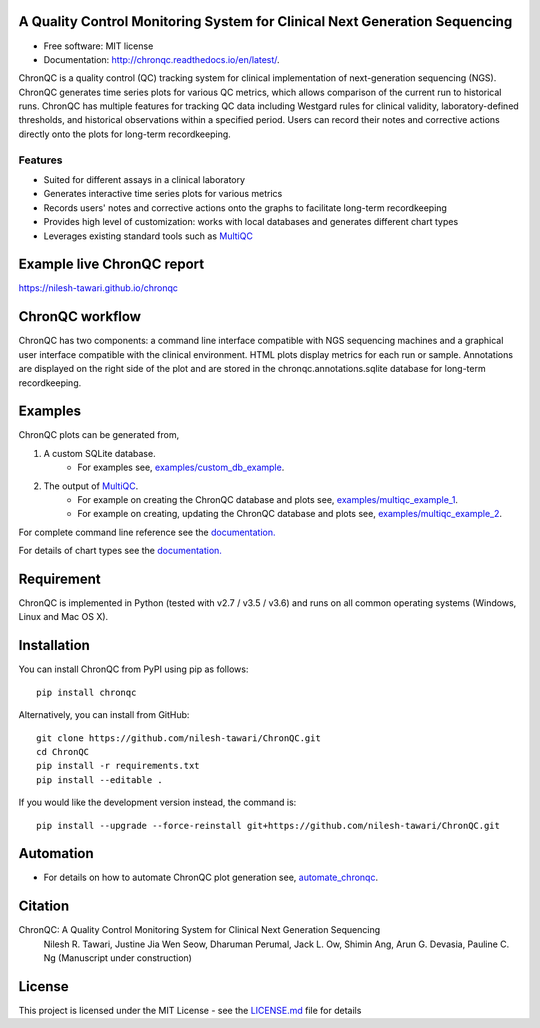 .. image:: https://github.com/nilesh-tawari/ChronQC/blob/master/docs/_static/ChronQC_logo.png
	:target: https://github.com/nilesh-tawari/ChronQC

.. image:: https://img.shields.io/pypi/v/chronqc.svg
        :target: https://pypi.python.org/pypi/chronqc

.. image:: https://readthedocs.org/projects/chronqc/badge/?version=latest
        :target: http://chronqc.readthedocs.io/en/latest/?badge=latest
        
A Quality Control Monitoring System for Clinical Next Generation Sequencing
===========================================================================

* Free software: MIT license
* Documentation: http://chronqc.readthedocs.io/en/latest/.

ChronQC is a quality control (QC) tracking system for clinical implementation of next-generation sequencing (NGS). ChronQC generates time series plots for various QC metrics, which allows comparison of the current run to historical runs. ChronQC has multiple features for tracking QC data including Westgard rules for clinical validity, laboratory-defined thresholds, and historical observations within a specified period. Users can record their notes and corrective actions directly onto the plots for long-term recordkeeping.

Features
--------

* Suited for different assays in a clinical laboratory
* Generates interactive time series plots for various metrics
* Records users' notes and corrective actions onto the graphs to facilitate long-term recordkeeping
* Provides high level of customization: works with local databases and generates different chart types
* Leverages existing standard tools such as `MultiQC <https://github.com/ewels/MultiQC>`__

Example live ChronQC report
===========================
`https://nilesh-tawari.github.io/chronqc <https://nilesh-tawari.github.io/chronqc>`_


ChronQC workflow
================
ChronQC has two components: a command line interface compatible with NGS sequencing machines and a graphical user interface compatible with the clinical environment. HTML plots display metrics for each run or sample. Annotations are displayed on the right side of the plot and are stored in the chronqc.annotations.sqlite database for long-term recordkeeping.

.. image::  https://github.com/nilesh-tawari/ChronQC/blob/master/docs/_static/ChronQC_workflow.png
	:target: https://github.com/nilesh-tawari/ChronQC

Examples
========

ChronQC plots can be generated from,

1. A custom SQLite database. 
	* For examples see, `examples/custom_db_example <https://github.com/nilesh-tawari/ChronQC/tree/master/examples/custom_db_example>`_.

2. The output of `MultiQC <https://github.com/ewels/MultiQC>`__. 
	* For example on creating the ChronQC database and plots see, `examples/multiqc_example_1 <https://github.com/nilesh-tawari/ChronQC/tree/master/examples/multiqc_example_1>`_.
	* For example on creating, updating the ChronQC database and plots see, `examples/multiqc_example_2 <https://github.com/nilesh-tawari/ChronQC/tree/master/examples/multiqc_example_2>`_.

For complete command line reference see the `documentation. <http://chronqc.readthedocs.io/en/latest/>`__

For details of chart types see the `documentation. <http://chronqc.readthedocs.io/en/latest/>`__

Requirement
===========
ChronQC is implemented in Python (tested with v2.7 / v3.5 / v3.6) and runs on all common operating systems (Windows, Linux and Mac OS X).

Installation
============

You can install ChronQC from PyPI using pip as follows::

	pip install chronqc

..
	Alternatively, you can install using Conda from the Bioconda channel::

		INSTALL_PATH=~/anaconda
		wget http://repo.continuum.io/miniconda/Miniconda2-latest-Linux-x86_64.sh
		# or wget http://repo.continuum.io/miniconda/Miniconda2-latest-MacOSX-x86_64.sh
		bash Miniconda2-latest* -fbp $INSTALL_PATH
		PATH=$INSTALL_PATH/bin:$PATH

		conda update -y conda
		conda config --add channels bioconda
		conda install -c bioconda chronqc
..

Alternatively, you can install from GitHub::

	git clone https://github.com/nilesh-tawari/ChronQC.git
	cd ChronQC
	pip install -r requirements.txt
	pip install --editable .


If you would like the development version instead, the command is::

	pip install --upgrade --force-reinstall git+https://github.com/nilesh-tawari/ChronQC.git



Automation
==========

* For details on how to automate ChronQC plot generation see, `automate_chronqc <https://github.com/nilesh-tawari/ChronQC/tree/master/automate_chronqc>`_.

Citation
========

ChronQC: A Quality Control Monitoring System for Clinical Next Generation Sequencing
 Nilesh R. Tawari, Justine Jia Wen Seow, Dharuman Perumal, Jack L. Ow, Shimin Ang, Arun G. Devasia, Pauline C. Ng
 (Manuscript under construction)

License
=======

This project is licensed under the MIT License - see the `LICENSE.md <https://github.com/nilesh-tawari/ChronQC/blob/master/LICENSE>`_ file for details
